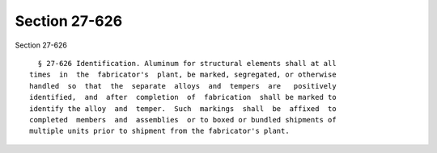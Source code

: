 Section 27-626
==============

Section 27-626 ::    
        
     
        § 27-626 Identification. Aluminum for structural elements shall at all
      times  in  the  fabricator's  plant, be marked, segregated, or otherwise
      handled  so  that  the  separate  alloys  and  tempers  are   positively
      identified,  and  after  completion  of  fabrication  shall be marked to
      identify the alloy  and  temper.  Such  markings  shall  be  affixed  to
      completed  members  and  assemblies  or to boxed or bundled shipments of
      multiple units prior to shipment from the fabricator's plant.
    
    
    
    
    
    
    